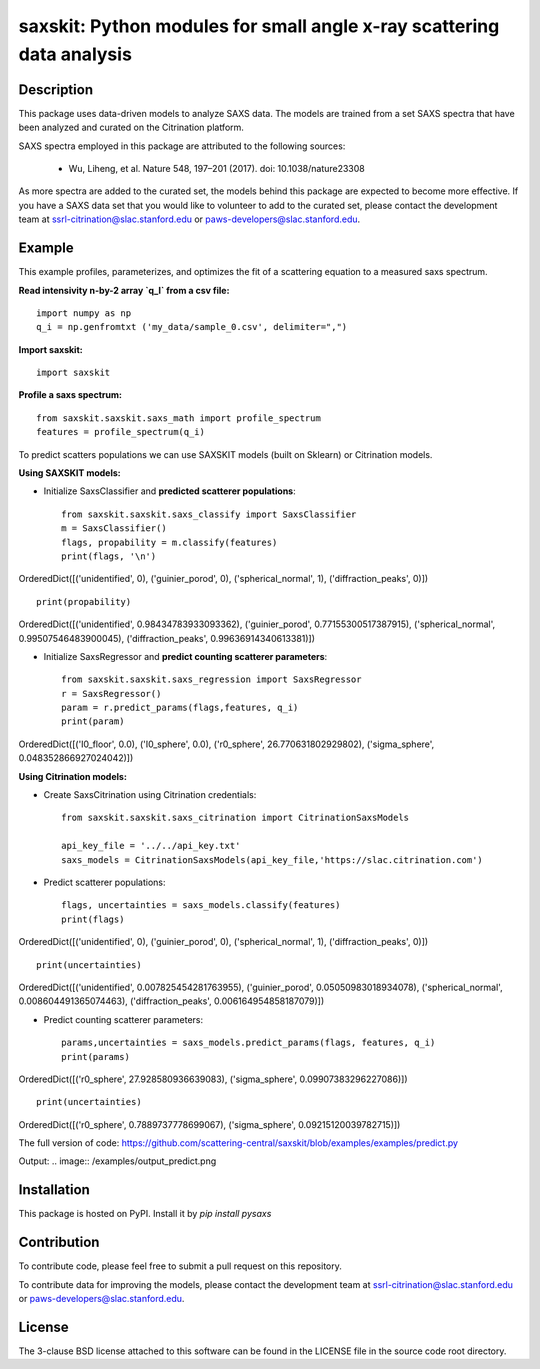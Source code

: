saxskit: Python modules for small angle x-ray scattering data analysis 
======================================================================


Description
-----------

This package uses data-driven models to analyze SAXS data.
The models are trained from a set SAXS spectra
that have been analyzed and curated on the Citrination platform.

SAXS spectra employed in this package 
are attributed to the following sources:

 - Wu, Liheng, et al. Nature 548, 197–201 (2017). doi: 10.1038/nature23308

As more spectra are added to the curated set, 
the models behind this package are expected to become more effective.
If you have a SAXS data set that you would like to volunteer
to add to the curated set, 
please contact the development team at
ssrl-citrination@slac.stanford.edu or paws-developers@slac.stanford.edu.


Example
-------

This example profiles, parameterizes, 
and optimizes the fit of a scattering equation
to a measured saxs spectrum.

**Read intensivity n-by-2 array `q_I` from a csv file:** ::

    import numpy as np
    q_i = np.genfromtxt ('my_data/sample_0.csv', delimiter=",")


**Import saxskit:** ::

    import saxskit

**Profile a saxs spectrum:** ::

    from saxskit.saxskit.saxs_math import profile_spectrum
    features = profile_spectrum(q_i)
To predict scatters populations we can use SAXSKIT models (built on Sklearn) or Citrination models.

**Using SAXSKIT models:**

* Initialize SaxsClassifier and **predicted scatterer populations**: ::

    from saxskit.saxskit.saxs_classify import SaxsClassifier
    m = SaxsClassifier()
    flags, propability = m.classify(features)
    print(flags, '\n')

OrderedDict([('unidentified', 0), ('guinier_porod', 0), ('spherical_normal', 1), ('diffraction_peaks', 0)])  ::

    print(propability)

OrderedDict([('unidentified', 0.98434783933093362), ('guinier_porod', 0.77155300517387915), ('spherical_normal', 0.99507546483900045), ('diffraction_peaks', 0.99636914340613381)])


* Initialize SaxsRegressor and **predict counting scatterer parameters**: ::

    from saxskit.saxskit.saxs_regression import SaxsRegressor
    r = SaxsRegressor()
    param = r.predict_params(flags,features, q_i)
    print(param)

OrderedDict([('I0_floor', 0.0), ('I0_sphere', 0.0), ('r0_sphere', 26.770631802929802), ('sigma_sphere', 0.048352866927024042)])


**Using Citrination models:**

*  Create SaxsCitrination using Citrination credentials: ::

    from saxskit.saxskit.saxs_citrination import CitrinationSaxsModels

    api_key_file = '../../api_key.txt'
    saxs_models = CitrinationSaxsModels(api_key_file,'https://slac.citrination.com')

* Predict scatterer populations::

    flags, uncertainties = saxs_models.classify(features)
    print(flags)

OrderedDict([('unidentified', 0), ('guinier_porod', 0), ('spherical_normal', 1), ('diffraction_peaks', 0)]) ::

    print(uncertainties)

OrderedDict([('unidentified', 0.007825454281763955), ('guinier_porod', 0.05050983018934078), ('spherical_normal', 0.008604491365074463), ('diffraction_peaks', 0.006164954858187079)])

* Predict counting scatterer parameters: ::

    params,uncertainties = saxs_models.predict_params(flags, features, q_i)
    print(params)

OrderedDict([('r0_sphere', 27.928580936639083), ('sigma_sphere', 0.09907383296227086)]) ::

    print(uncertainties)

OrderedDict([('r0_sphere', 0.7889737778699067), ('sigma_sphere', 0.09215120039782715)])

The full version of code:
https://github.com/scattering-central/saxskit/blob/examples/examples/predict.py

Output:
.. image:: /examples/output_predict.png

Installation
------------

This package is hosted on PyPI. Install it by `pip install pysaxs`


Contribution
------------

To contribute code, please feel free to submit a pull request on this repository.

To contribute data for improving the models,
please contact the development team at
ssrl-citrination@slac.stanford.edu or paws-developers@slac.stanford.edu.


License
-------

The 3-clause BSD license attached to this software 
can be found in the LICENSE file 
in the source code root directory.


